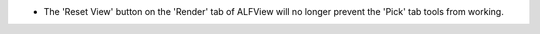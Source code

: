 - The 'Reset View' button on the 'Render' tab of ALFView will no longer prevent the 'Pick' tab tools from working.